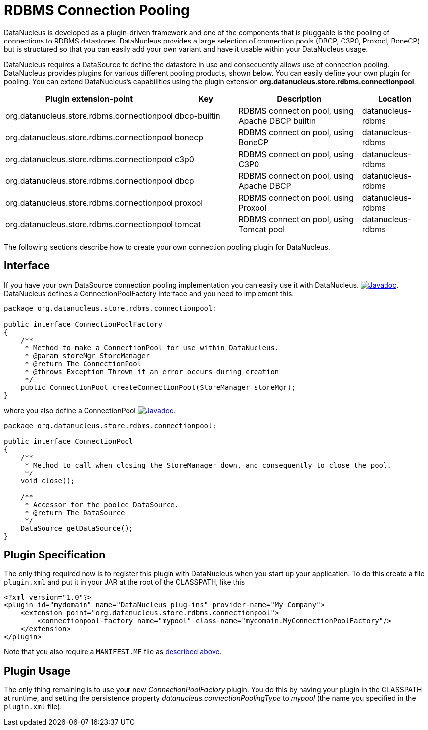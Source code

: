 [[rdbms_connectionpool]]
= RDBMS Connection Pooling
:_basedir: ../
:_imagesdir: images/


DataNucleus is developed as a plugin-driven framework and one of the components that is pluggable is the pooling of connections to RDBMS datastores. 
DataNucleus provides a large selection of connection pools (DBCP, C3P0, Proxool, BoneCP) but is structured so that you can easily add your 
own variant and have it usable within your DataNucleus usage.


DataNucleus requires a DataSource to define the datastore in use and consequently allows use of 
connection pooling. DataNucleus provides plugins for various different pooling products, shown below. 
You can easily define your own plugin for pooling. You can extend DataNucleus's capabilities 
using the plugin extension *org.datanucleus.store.rdbms.connectionpool*.

[cols="2,1,2,1", options="header"]
|===
|Plugin extension-point
|Key
|Description
|Location

|org.datanucleus.store.rdbms.connectionpool
|dbcp-builtin
|RDBMS connection pool, using Apache DBCP builtin
|datanucleus-rdbms

|org.datanucleus.store.rdbms.connectionpool
|bonecp
|RDBMS connection pool, using BoneCP
|datanucleus-rdbms

|org.datanucleus.store.rdbms.connectionpool
|c3p0
|RDBMS connection pool, using C3P0
|datanucleus-rdbms

|org.datanucleus.store.rdbms.connectionpool
|dbcp
|RDBMS connection pool, using Apache DBCP
|datanucleus-rdbms

|org.datanucleus.store.rdbms.connectionpool
|proxool
|RDBMS connection pool, using Proxool
|datanucleus-rdbms

|org.datanucleus.store.rdbms.connectionpool
|tomcat
|RDBMS connection pool, using Tomcat pool
|datanucleus-rdbms
|===

The following sections describe how to create your own connection pooling plugin for DataNucleus.

== Interface

If you have your own DataSource connection pooling implementation you can easily use it with DataNucleus.
http://www.datanucleus.org/javadocs/store.rdbms/latest/org/datanucleus/store/rdbms/connectionpool/ConnectionPoolFactory.html[image:../images/javadoc.png[Javadoc]].
DataNucleus defines a ConnectionPoolFactory interface and you need to implement this.

[source,java]
-----
package org.datanucleus.store.rdbms.connectionpool;

public interface ConnectionPoolFactory
{
    /**
     * Method to make a ConnectionPool for use within DataNucleus.
     * @param storeMgr StoreManager
     * @return The ConnectionPool
     * @throws Exception Thrown if an error occurs during creation
     */
    public ConnectionPool createConnectionPool(StoreManager storeMgr);
}
-----

where you also define a ConnectionPool
http://www.datanucleus.org/javadocs/store.rdbms/latest/org/datanucleus/store/rdbms/connectionpool/ConnectionPool.html[image:../images/javadoc.png[Javadoc]].

[source,java]
-----
package org.datanucleus.store.rdbms.connectionpool;

public interface ConnectionPool
{
    /**
     * Method to call when closing the StoreManager down, and consequently to close the pool.
     */
    void close();

    /**
     * Accessor for the pooled DataSource.
     * @return The DataSource
     */
    DataSource getDataSource();
}
-----

== Plugin Specification

The only thing required now is to register this plugin with DataNucleus when you start up your application.
To do this create a file `plugin.xml` and put it in your JAR at the root of the CLASSPATH, like this

[source,xml]
-----
<?xml version="1.0"?>
<plugin id="mydomain" name="DataNucleus plug-ins" provider-name="My Company">
    <extension point="org.datanucleus.store.rdbms.connectionpool">
        <connectionpool-factory name="mypool" class-name="mydomain.MyConnectionPoolFactory"/>
    </extension>
</plugin>
-----

Note that you also require a `MANIFEST.MF` file as xref:extensions.adoc#MANIFEST[described above].

== Plugin Usage

The only thing remaining is to use your new _ConnectionPoolFactory_ plugin. You do this by having your plugin in the CLASSPATH at runtime, 
and setting the persistence property __datanucleus.connectionPoolingType__ to _mypool_ (the name you specified in the `plugin.xml` file).

